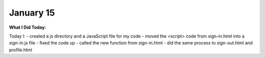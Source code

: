 
January 15
==========

**What I Did Today:**

Today I:
- created a js directory and a JavaScript file for my code
- moved the <script> code from sign-in.html into a sign-in.js file
- fixed the code up
- called the new function from sign-in.html
- did the same process to sign-out.html and profile.html